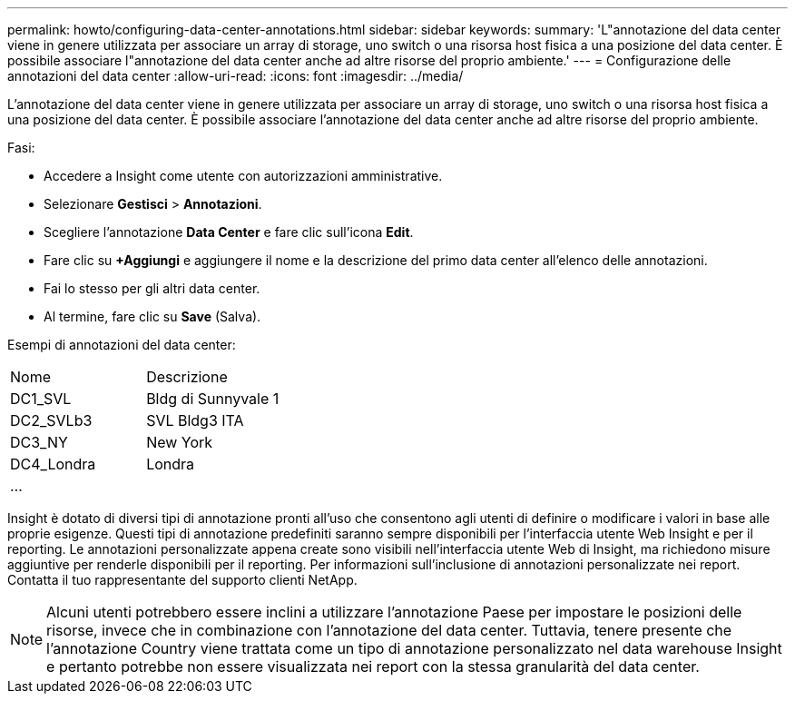 ---
permalink: howto/configuring-data-center-annotations.html 
sidebar: sidebar 
keywords:  
summary: 'L"annotazione del data center viene in genere utilizzata per associare un array di storage, uno switch o una risorsa host fisica a una posizione del data center. È possibile associare l"annotazione del data center anche ad altre risorse del proprio ambiente.' 
---
= Configurazione delle annotazioni del data center
:allow-uri-read: 
:icons: font
:imagesdir: ../media/


[role="lead"]
L'annotazione del data center viene in genere utilizzata per associare un array di storage, uno switch o una risorsa host fisica a una posizione del data center. È possibile associare l'annotazione del data center anche ad altre risorse del proprio ambiente.

Fasi:

* Accedere a Insight come utente con autorizzazioni amministrative.
* Selezionare *Gestisci* > *Annotazioni*.
* Scegliere l'annotazione *Data Center* e fare clic sull'icona *Edit*.
* Fare clic su *+Aggiungi* e aggiungere il nome e la descrizione del primo data center all'elenco delle annotazioni.
* Fai lo stesso per gli altri data center.
* Al termine, fare clic su *Save* (Salva).


Esempi di annotazioni del data center:

|===


| Nome | Descrizione 


 a| 
DC1_SVL
 a| 
Bldg di Sunnyvale 1



 a| 
DC2_SVLb3
 a| 
SVL Bldg3 ITA



 a| 
DC3_NY
 a| 
New York



 a| 
DC4_Londra
 a| 
Londra



 a| 
...
 a| 

|===
Insight è dotato di diversi tipi di annotazione pronti all'uso che consentono agli utenti di definire o modificare i valori in base alle proprie esigenze. Questi tipi di annotazione predefiniti saranno sempre disponibili per l'interfaccia utente Web Insight e per il reporting. Le annotazioni personalizzate appena create sono visibili nell'interfaccia utente Web di Insight, ma richiedono misure aggiuntive per renderle disponibili per il reporting. Per informazioni sull'inclusione di annotazioni personalizzate nei report. Contatta il tuo rappresentante del supporto clienti NetApp.

[NOTE]
====
Alcuni utenti potrebbero essere inclini a utilizzare l'annotazione Paese per impostare le posizioni delle risorse, invece che in combinazione con l'annotazione del data center. Tuttavia, tenere presente che l'annotazione Country viene trattata come un tipo di annotazione personalizzato nel data warehouse Insight e pertanto potrebbe non essere visualizzata nei report con la stessa granularità del data center.

====